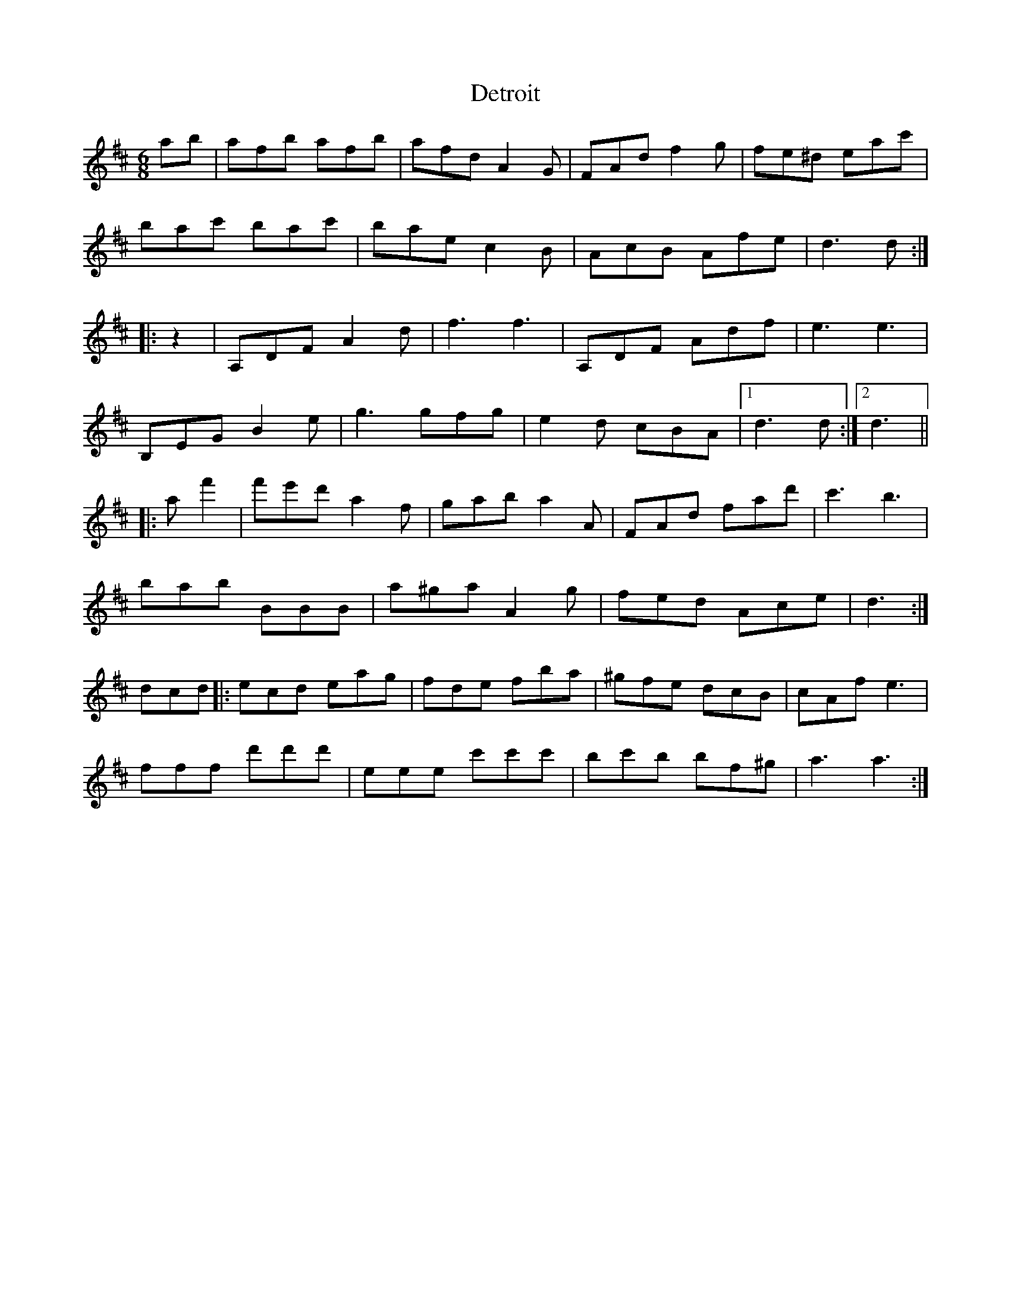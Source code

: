 X: 9924
T: Detroit
R: jig
M: 6/8
K: Dmajor
ab|afb afb|afd A2G|FAd f2g|fe^d eac'|
bac' bac'|bae c2B|AcB Afe|d3 d:|
|:z2|A,DF A2d|f3 f3|A,DF Adf|e3 e3|
B,EG B2e|g3 gfg|e2d cBA|1 d3 d:|2 d3||
|:af'2|f'e'd' a2f|gab a2A|FAd fad'|c'3 b3|
bab BBB|a^ga A2g|fed Ace|d3:|
dcd|:ecd eag|fde fba|^gfe dcB|cAf e3|
fff d'd'd'|eee c'c'c'|bc'b bf^g|a3 a3:|


